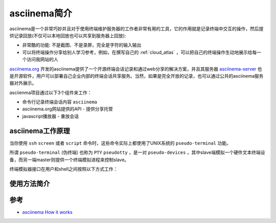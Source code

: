 .. _introduce_asciinema:

=====================
asciinema简介
=====================

asciinema是一个非常巧妙并且对于使用终端维护服务器的工作者非常有用的工具，它的作用就是记录终端中交互的操作，然后提供记录回放(不仅可以本地回放也可以共享到服务器上回放):

- 非常酷的功能: 不是截图、不是录屏，完全是字符的输入输出
- 可以将终端操作分享给别人学习参考，例如，在撰写自己的 :ref:`cloud_atlas` ，可以把自己的终端操作生动地展示给每一个访问我网站的人

`asciinema.org <https://asciinema.org>`_ 开发的asciinema提供了一个开源终端会话记录和通过web分享的解决方案，并且其服务器 `asciinema-server <https://github.com/asciinema/asciinema-server>`_ 也是开源软件，用户可以部署自己企业内部的终端会话共享服务。当然，如果是完全开放的记录，也可以通过公共的asciinema服务器对外展示。

asciienma项目通过以下3个组件来工作：

- 命令行记录终端会话内容 ``asciinema``
- asciinema.org网站提供的API - 提供分享托管
- javascript播放器 - 重放会话



asciinema工作原理
===================

当你使用 ``ssh`` ``screen`` 或者 ``script`` 命令时，这些命令实际上都使用了UNIX系统的 ``pseudo-terminal`` 功能。

所谓 ``pseudo-terminal`` (伪终端) 也称为 ``PTY`` ``pseudotty`` ，是一对 ``pseudo-devices`` ，其中slave端模拟一个硬件文本终端设备，而另一端master则提供一个终端模拟进程来控制slave。

终端模拟器接口在用户和shell之间按照以下方式工作：


使用方法简介
=============


参考
======

- `asciinema How it works <https://asciinema.org/docs/how-it-works>`_
